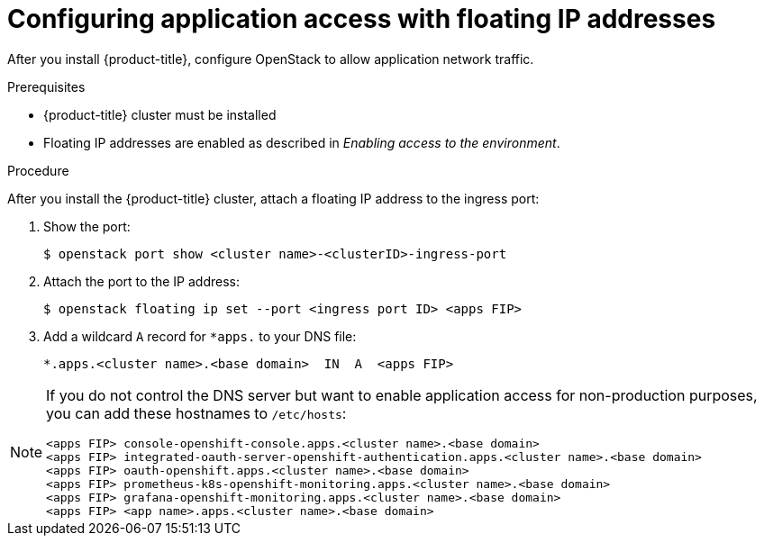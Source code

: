 // Module included in the following assemblies:
//
// * installing/installing_openstack/installing-openstack-installer.adoc
// * installing/installing_openstack/installing-openstack-installer-custom.adoc
// * installing/installing_openstack/installing-openstack-installer-kuryr.adoc

[id="installation-osp-configuring-api-floating-ip_{context}"]

= Configuring application access with floating IP addresses

After you install {product-title}, configure OpenStack to allow application network traffic.

.Prerequisites

* {product-title} cluster must be installed
* Floating IP addresses are enabled as described in _Enabling access to the environment_.

.Procedure

After you install the {product-title} cluster, attach a floating IP address to the ingress port:

. Show the port:
+
----
$ openstack port show <cluster name>-<clusterID>-ingress-port
----

. Attach the port to the IP address:
+
----
$ openstack floating ip set --port <ingress port ID> <apps FIP>
----

. Add a wildcard `A` record for `*apps.` to your DNS file:
+
[source,dns]
----
*.apps.<cluster name>.<base domain>  IN  A  <apps FIP>
----

[NOTE]
====
If you do not control the DNS server but want to enable application access for non-production purposes, you can add these hostnames to `/etc/hosts`:

[source,dns]
----
<apps FIP> console-openshift-console.apps.<cluster name>.<base domain>
<apps FIP> integrated-oauth-server-openshift-authentication.apps.<cluster name>.<base domain>
<apps FIP> oauth-openshift.apps.<cluster name>.<base domain>
<apps FIP> prometheus-k8s-openshift-monitoring.apps.<cluster name>.<base domain>
<apps FIP> grafana-openshift-monitoring.apps.<cluster name>.<base domain>
<apps FIP> <app name>.apps.<cluster name>.<base domain>
----
====
